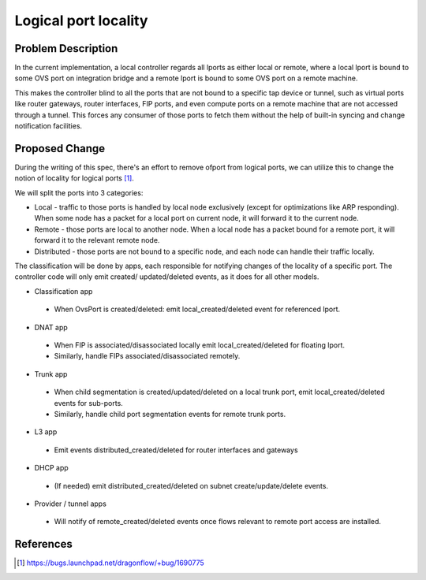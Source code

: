 
..
 This work is licensed under a Creative Commons Attribution 3.0 Unported
 License.

 https://creativecommons.org/licenses/by/3.0/legalcode

=====================
Logical port locality
=====================

Problem Description
===================

In the current implementation, a local controller regards all lports as either
local or remote, where a local lport is bound to some OVS port on integration
bridge and a remote lport is bound to some OVS port on a remote machine.

This makes the controller blind to all the ports that are not bound to a
specific tap device or tunnel, such as virtual ports like router gateways,
router interfaces, FIP ports, and even compute ports on a remote machine that
are not accessed through a tunnel. This forces any consumer of those ports to
fetch them without the help of built-in syncing and change notification
facilities.

Proposed Change
===============

During the writing of this spec, there's an effort to remove ofport from
logical ports, we can utilize this to change the notion of locality for logical
ports [1]_.

We will split the ports into 3 categories:

* Local - traffic to those ports is handled by local node exclusively (except
  for optimizations like ARP responding). When some node has a packet for
  a local port on current node, it will forward it to the current node.
* Remote - those ports are local to another node. When a local node has a
  packet bound for a remote port, it will forward it to the relevant remote
  node.
* Distributed - those ports are not bound to a specific node, and each node
  can handle their traffic locally.

The classification will be done by apps, each responsible for notifying changes
of the locality of a specific port. The controller code will only emit created/
updated/deleted events, as it does for all other models.

* Classification app

 * When OvsPort is created/deleted: emit local_created/deleted event for
   referenced lport.

* DNAT app

 * When FIP is associated/disassociated locally emit local_created/deleted for
   floating lport.
 * Similarly, handle FIPs associated/disassociated remotely.

* Trunk app

 * When child segmentation is created/updated/deleted on a local trunk port,
   emit local_created/deleted events for sub-ports.
 * Similarly, handle child port segmentation events for remote trunk ports.

* L3 app

 * Emit events distributed_created/deleted for router interfaces and gateways

* DHCP app

 * (If needed) emit distributed_created/deleted on subnet create/update/delete
   events.

* Provider / tunnel apps

 * Will notify of remote_created/deleted events once flows relevant to remote
   port access are installed.

References
==========

.. [1] https://bugs.launchpad.net/dragonflow/+bug/1690775
